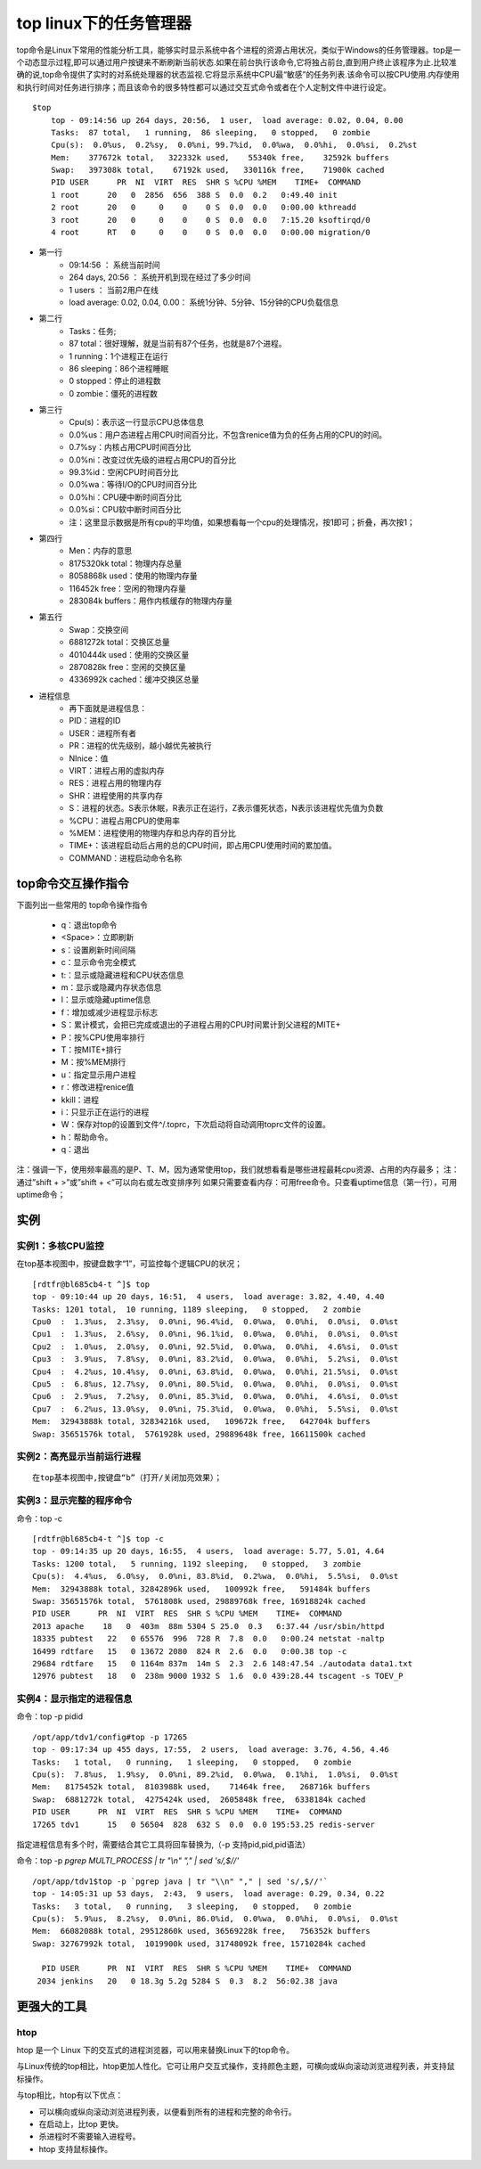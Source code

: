 .. _top:

top linux下的任务管理器
=========================

top命令是Linux下常用的性能分析工具，能够实时显示系统中各个进程的资源占用状况，类似于Windows的任务管理器。top是一个动态显示过程,即可以通过用户按键来不断刷新当前状态.如果在前台执行该命令,它将独占前台,直到用户终止该程序为止.比较准确的说,top命令提供了实时的对系统处理器的状态监视.它将显示系统中CPU最“敏感”的任务列表.该命令可以按CPU使用.内存使用和执行时间对任务进行排序；而且该命令的很多特性都可以通过交互式命令或者在个人定制文件中进行设定。

::

    $top
	top - 09:14:56 up 264 days, 20:56,  1 user,  load average: 0.02, 0.04, 0.00
	Tasks:  87 total,   1 running,  86 sleeping,   0 stopped,   0 zombie
	Cpu(s):  0.0%us,  0.2%sy,  0.0%ni, 99.7%id,  0.0%wa,  0.0%hi,  0.0%si,  0.2%st
	Mem:    377672k total,   322332k used,    55340k free,    32592k buffers
	Swap:   397308k total,    67192k used,   330116k free,    71900k cached
	PID USER      PR  NI  VIRT  RES  SHR S %CPU %MEM    TIME+  COMMAND
	1 root      20   0  2856  656  388 S  0.0  0.2   0:49.40 init
	2 root      20   0     0    0    0 S  0.0  0.0   0:00.00 kthreadd
	3 root      20   0     0    0    0 S  0.0  0.0   7:15.20 ksoftirqd/0
	4 root      RT   0     0    0    0 S  0.0  0.0   0:00.00 migration/0


- 第一行
    * 09:14:56 ：     系统当前时间
    * 264 days, 20:56 ：   系统开机到现在经过了多少时间
    * 1 users  ：            当前2用户在线
    * load average: 0.02, 0.04, 0.00：        系统1分钟、5分钟、15分钟的CPU负载信息

- 第二行
    * Tasks：任务;
    * 87 total：很好理解，就是当前有87个任务，也就是87个进程。
    * 1 running：1个进程正在运行
    * 86 sleeping：86个进程睡眠
    * 0 stopped：停止的进程数
    * 0 zombie：僵死的进程数

- 第三行
    * Cpu(s)：表示这一行显示CPU总体信息
    * 0.0%us：用户态进程占用CPU时间百分比，不包含renice值为负的任务占用的CPU的时间。
    * 0.7%sy：内核占用CPU时间百分比
    * 0.0%ni：改变过优先级的进程占用CPU的百分比
    * 99.3%id：空闲CPU时间百分比
    * 0.0%wa：等待I/O的CPU时间百分比
    * 0.0%hi：CPU硬中断时间百分比
    * 0.0%si：CPU软中断时间百分比
    * 注：这里显示数据是所有cpu的平均值，如果想看每一个cpu的处理情况，按1即可；折叠，再次按1；

- 第四行
    * Men：内存的意思
    * 8175320kk total：物理内存总量
    * 8058868k used：使用的物理内存量
    * 116452k free：空闲的物理内存量
    * 283084k buffers：用作内核缓存的物理内存量

- 第五行
    * Swap：交换空间
    * 6881272k total：交换区总量
    * 4010444k used：使用的交换区量
    * 2870828k free：空闲的交换区量
    * 4336992k cached：缓冲交换区总量

- 进程信息
    * 再下面就是进程信息：
    * PID：进程的ID
    * USER：进程所有者
    * PR：进程的优先级别，越小越优先被执行
    * NInice：值
    * VIRT：进程占用的虚拟内存
    * RES：进程占用的物理内存
    * SHR：进程使用的共享内存
    * S：进程的状态。S表示休眠，R表示正在运行，Z表示僵死状态，N表示该进程优先值为负数
    * %CPU：进程占用CPU的使用率
    * %MEM：进程使用的物理内存和总内存的百分比
    * TIME+：该进程启动后占用的总的CPU时间，即占用CPU使用时间的累加值。
    * COMMAND：进程启动命令名称

top命令交互操作指令
-------------------------------
下面列出一些常用的 top命令操作指令

	* q：退出top命令
	* <Space>：立即刷新
	* s：设置刷新时间间隔
	* c：显示命令完全模式
	* t:：显示或隐藏进程和CPU状态信息
	* m：显示或隐藏内存状态信息
	* l：显示或隐藏uptime信息
	* f：增加或减少进程显示标志
	* S：累计模式，会把已完成或退出的子进程占用的CPU时间累计到父进程的MITE+
	* P：按%CPU使用率排行
	* T：按MITE+排行
	* M：按%MEM排行
	* u：指定显示用户进程
	* r：修改进程renice值
	* kkill：进程
	* i：只显示正在运行的进程
	* W：保存对top的设置到文件^/.toprc，下次启动将自动调用toprc文件的设置。
	* h：帮助命令。
	* q：退出

注：强调一下，使用频率最高的是P、T、M，因为通常使用top，我们就想看看是哪些进程最耗cpu资源、占用的内存最多；
注：通过”shift + >”或”shift + <”可以向右或左改变排序列
如果只需要查看内存：可用free命令。只查看uptime信息（第一行），可用uptime命令；


实例
----------
实例1：多核CPU监控
^^^^^^^^^^^^^^^^^^^^^^^
在top基本视图中，按键盘数字“1”，可监控每个逻辑CPU的状况；
::

	[rdtfr@bl685cb4-t ^]$ top
	top - 09:10:44 up 20 days, 16:51,  4 users,  load average: 3.82, 4.40, 4.40
	Tasks: 1201 total,  10 running, 1189 sleeping,   0 stopped,   2 zombie
	Cpu0  :  1.3%us,  2.3%sy,  0.0%ni, 96.4%id,  0.0%wa,  0.0%hi,  0.0%si,  0.0%st
	Cpu1  :  1.3%us,  2.6%sy,  0.0%ni, 96.1%id,  0.0%wa,  0.0%hi,  0.0%si,  0.0%st
	Cpu2  :  1.0%us,  2.0%sy,  0.0%ni, 92.5%id,  0.0%wa,  0.0%hi,  4.6%si,  0.0%st
	Cpu3  :  3.9%us,  7.8%sy,  0.0%ni, 83.2%id,  0.0%wa,  0.0%hi,  5.2%si,  0.0%st
	Cpu4  :  4.2%us, 10.4%sy,  0.0%ni, 63.8%id,  0.0%wa,  0.0%hi, 21.5%si,  0.0%st
	Cpu5  :  6.8%us, 12.7%sy,  0.0%ni, 80.5%id,  0.0%wa,  0.0%hi,  0.0%si,  0.0%st
	Cpu6  :  2.9%us,  7.2%sy,  0.0%ni, 85.3%id,  0.0%wa,  0.0%hi,  4.6%si,  0.0%st
	Cpu7  :  6.2%us, 13.0%sy,  0.0%ni, 75.3%id,  0.0%wa,  0.0%hi,  5.5%si,  0.0%st
	Mem:  32943888k total, 32834216k used,   109672k free,   642704k buffers
	Swap: 35651576k total,  5761928k used, 29889648k free, 16611500k cached


实例2：高亮显示当前运行进程
^^^^^^^^^^^^^^^^^^^^^^^^^^^^^^
::

	在top基本视图中,按键盘“b”（打开/关闭加亮效果）；


实例3：显示完整的程序命令
^^^^^^^^^^^^^^^^^^^^^^^^^^^^^^^^^^^^^^^^^^
命令：top -c
::

	[rdtfr@bl685cb4-t ^]$ top -c
	top - 09:14:35 up 20 days, 16:55,  4 users,  load average: 5.77, 5.01, 4.64
	Tasks: 1200 total,   5 running, 1192 sleeping,   0 stopped,   3 zombie
	Cpu(s):  4.4%us,  6.0%sy,  0.0%ni, 83.8%id,  0.2%wa,  0.0%hi,  5.5%si,  0.0%st
	Mem:  32943888k total, 32842896k used,   100992k free,   591484k buffers
	Swap: 35651576k total,  5761808k used, 29889768k free, 16918824k cached
	PID USER      PR  NI  VIRT  RES  SHR S %CPU %MEM    TIME+  COMMAND
	2013 apache    18   0  403m  88m 5304 S 25.0  0.3   6:37.44 /usr/sbin/httpd
	18335 pubtest   22   0 65576  996  728 R  7.8  0.0   0:00.24 netstat -naltp
	16499 rdtfare   15   0 13672 2080  824 R  2.6  0.0   0:00.38 top -c
	29684 rdtfare   15   0 1164m 837m  14m S  2.3  2.6 148:47.54 ./autodata data1.txt
	12976 pubtest   18   0  238m 9000 1932 S  1.6  0.0 439:28.44 tscagent -s TOEV_P


实例4：显示指定的进程信息
^^^^^^^^^^^^^^^^^^^^^^^^^^^^
命令：top -p pidid
::

	/opt/app/tdv1/config#top -p 17265
	top - 09:17:34 up 455 days, 17:55,  2 users,  load average: 3.76, 4.56, 4.46
	Tasks:   1 total,   0 running,   1 sleeping,   0 stopped,   0 zombie
	Cpu(s):  7.8%us,  1.9%sy,  0.0%ni, 89.2%id,  0.0%wa,  0.1%hi,  1.0%si,  0.0%st
	Mem:   8175452k total,  8103988k used,    71464k free,   268716k buffers
	Swap:  6881272k total,  4275424k used,  2605848k free,  6338184k cached
	PID USER      PR  NI  VIRT  RES  SHR S %CPU %MEM    TIME+  COMMAND
	17265 tdv1      15   0 56504  828  632 S  0.0  0.0 195:53.25 redis-server


指定进程信息有多个时，需要结合其它工具将回车替换为,（-p 支持pid,pid,pid语法）

命令：top -p `pgrep MULTI_PROCESS | tr "\\n" "," | sed 's/,$//'`

::

    /opt/app/tdv1$top -p `pgrep java | tr "\\n" "," | sed 's/,$//'`
    top - 14:05:31 up 53 days,  2:43,  9 users,  load average: 0.29, 0.34, 0.22
    Tasks:   3 total,   0 running,   3 sleeping,   0 stopped,   0 zombie
    Cpu(s):  5.9%us,  8.2%sy,  0.0%ni, 86.0%id,  0.0%wa,  0.0%hi,  0.0%si,  0.0%st
    Mem:  66082088k total, 29512860k used, 36569228k free,   756352k buffers
    Swap: 32767992k total,  1019900k used, 31748092k free, 15710284k cached

      PID USER      PR  NI  VIRT  RES  SHR S %CPU %MEM    TIME+  COMMAND                                          27855 rdtfare   20   0 4454m 1.3g 5300 S  0.7  2.0 338:31.37 java                         
     2034 jenkins   20   0 18.3g 5.2g 5284 S  0.3  8.2  56:02.38 java                                             12156 rdtfare   20   0 4196m 1.2g  12m S  0.3  2.0  86:34.62 java  

更强大的工具
---------------
htop
^^^^^^^^^^^^^^^^^^^^
htop 是一个 Linux 下的交互式的进程浏览器，可以用来替换Linux下的top命令。

与Linux传统的top相比，htop更加人性化。它可让用户交互式操作，支持颜色主题，可横向或纵向滚动浏览进程列表，并支持鼠标操作。

与top相比，htop有以下优点：

- 可以横向或纵向滚动浏览进程列表，以便看到所有的进程和完整的命令行。
- 在启动上，比top 更快。
- 杀进程时不需要输入进程号。
- htop 支持鼠标操作。
    
